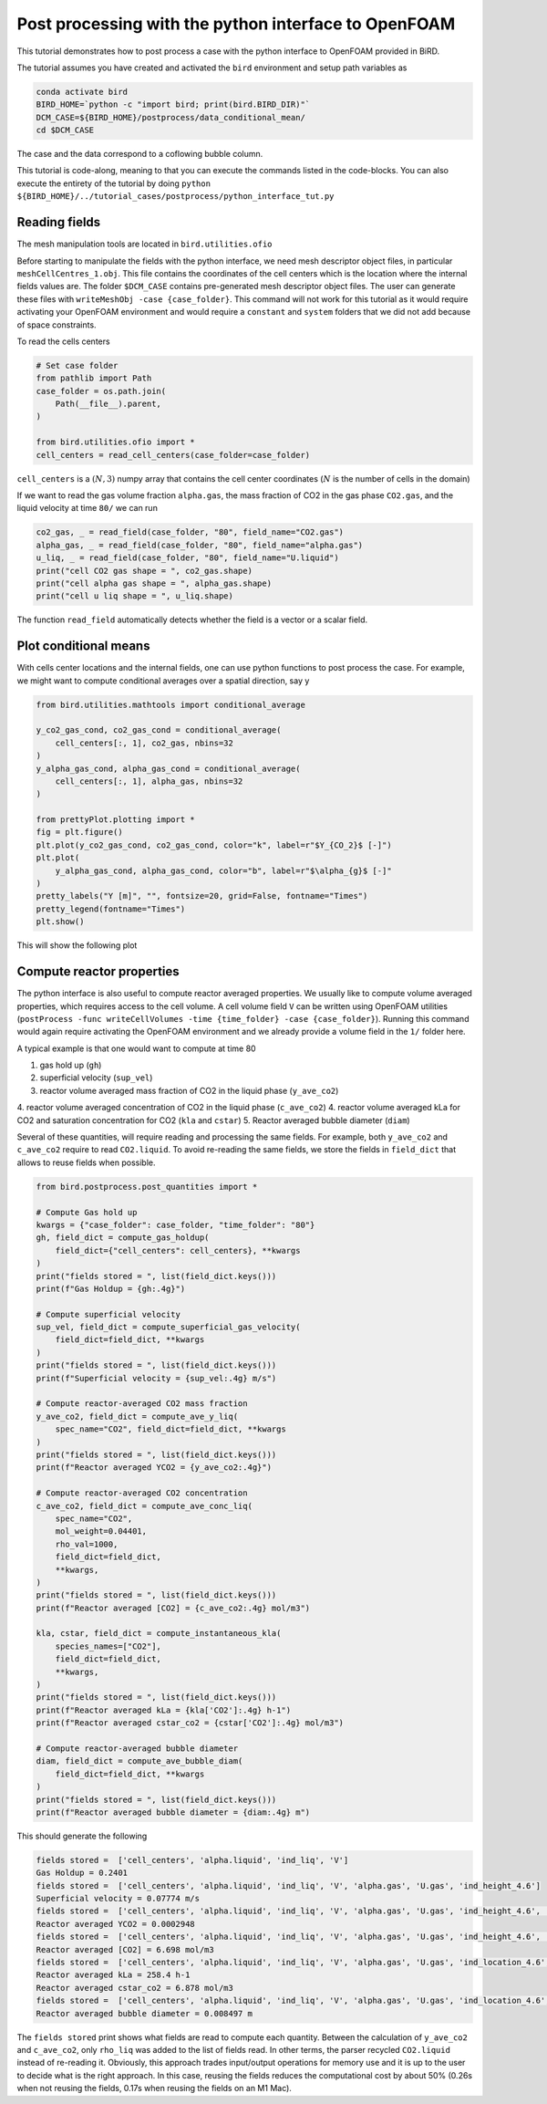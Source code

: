 Post processing with the python interface to OpenFOAM
=====

This tutorial demonstrates how to post process a case with the python interface to OpenFOAM provided in BiRD.

The tutorial assumes you have created and activated the ``bird`` environment and setup path variables as

.. code-block:: console

   conda activate bird
   BIRD_HOME=`python -c "import bird; print(bird.BIRD_DIR)"`
   DCM_CASE=${BIRD_HOME}/postprocess/data_conditional_mean/
   cd $DCM_CASE

The case and the data correspond to a coflowing bubble column.

This tutorial is code-along, meaning to that you can execute the commands listed in the code-blocks. You can also execute the entirety of the tutorial by doing ``python ${BIRD_HOME}/../tutorial_cases/postprocess/python_interface_tut.py``

Reading fields
------------

The mesh manipulation tools are located in ``bird.utilities.ofio``

Before starting to manipulate the fields with the python interface, we need mesh descriptor object files, in particular ``meshCellCentres_1.obj``. This file contains the coordinates of the cell centers which is the location where the internal fields values are. The folder ``$DCM_CASE`` contains pre-generated mesh descriptor object files. The user can generate these files with ``writeMeshObj -case {case_folder}``. This command will not work for this tutorial as it would require activating your OpenFOAM environment and would require a ``constant`` and ``system`` folders that we did not add because of space constraints.

To read the cells centers

.. code-block:: python

   # Set case folder
   from pathlib import Path
   case_folder = os.path.join(
       Path(__file__).parent,
   )

   from bird.utilities.ofio import *   
   cell_centers = read_cell_centers(case_folder=case_folder)

``cell_centers`` is a :math:`(N,3)` numpy array that contains the cell center coordinates (:math:`N` is the number of cells in the domain)


If we want to read the gas volume fraction ``alpha.gas``, the mass fraction of CO2 in the gas phase ``CO2.gas``, and the liquid velocity at time ``80/`` we can run

.. code-block:: python

   co2_gas, _ = read_field(case_folder, "80", field_name="CO2.gas")
   alpha_gas, _ = read_field(case_folder, "80", field_name="alpha.gas")
   u_liq, _ = read_field(case_folder, "80", field_name="U.liquid")
   print("cell CO2 gas shape = ", co2_gas.shape)
   print("cell alpha gas shape = ", alpha_gas.shape)
   print("cell u liq shape = ", u_liq.shape)

The function ``read_field`` automatically detects whether the field is a vector or a scalar field.



Plot conditional means
------------

With cells center locations and the internal fields, one can use python functions to post process the case. For example, we might want to compute conditional averages over a spatial direction, say y

.. code-block:: python
   
   from bird.utilities.mathtools import conditional_average

   y_co2_gas_cond, co2_gas_cond = conditional_average(
       cell_centers[:, 1], co2_gas, nbins=32
   )
   y_alpha_gas_cond, alpha_gas_cond = conditional_average(
       cell_centers[:, 1], alpha_gas, nbins=32
   )
   
   from prettyPlot.plotting import *
   fig = plt.figure()
   plt.plot(y_co2_gas_cond, co2_gas_cond, color="k", label=r"$Y_{CO_2}$ [-]")
   plt.plot(
       y_alpha_gas_cond, alpha_gas_cond, color="b", label=r"$\alpha_{g}$ [-]"
   )
   pretty_labels("Y [m]", "", fontsize=20, grid=False, fontname="Times")
   pretty_legend(fontname="Times")
   plt.show()


This will show the following plot


.. container:: figures-cond-mean-tut

   .. figure:: ../assets/cond_mean_tut.png
      :width: 70%
      :align: center
      :alt: Height-conditional mean


Compute reactor properties
------------

The python interface is also useful to compute reactor averaged properties. We usually like to compute volume averaged properties, which requires access to the cell volume. A cell volume field ``V`` can be written using OpenFOAM utilities (``postProcess -func writeCellVolumes -time {time_folder} -case {case_folder}``). Running this command would again require activating the OpenFOAM environment and we already provide a volume field in the ``1/`` folder here. 

A typical example is that one would want to compute at time 80

1. gas hold up (``gh``)
2. superficial velocity (``sup_vel``)
3. reactor volume averaged mass fraction of CO2 in the liquid phase (``y_ave_co2``)
4. reactor volume averaged concentration of CO2 in the liquid phase (``c_ave_co2``)
4. reactor volume averaged kLa for CO2 and saturation concentration for CO2 (``kla`` and ``cstar``)
5. Reactor averaged bubble diameter (``diam``)

Several of these quantities, will require reading and processing the same fields. For example, both ``y_ave_co2`` and ``c_ave_co2`` require to read ``CO2.liquid``. To avoid re-reading the same fields, we store the fields in ``field_dict`` that allows to reuse fields when possible.

.. code-block:: python

   from bird.postprocess.post_quantities import *

   # Compute Gas hold up
   kwargs = {"case_folder": case_folder, "time_folder": "80"}
   gh, field_dict = compute_gas_holdup(
       field_dict={"cell_centers": cell_centers}, **kwargs
   )
   print("fields stored = ", list(field_dict.keys()))
   print(f"Gas Holdup = {gh:.4g}")
   
   # Compute superficial velocity
   sup_vel, field_dict = compute_superficial_gas_velocity(
       field_dict=field_dict, **kwargs
   )
   print("fields stored = ", list(field_dict.keys()))
   print(f"Superficial velocity = {sup_vel:.4g} m/s")
   
   # Compute reactor-averaged CO2 mass fraction
   y_ave_co2, field_dict = compute_ave_y_liq(
       spec_name="CO2", field_dict=field_dict, **kwargs
   )
   print("fields stored = ", list(field_dict.keys()))
   print(f"Reactor averaged YCO2 = {y_ave_co2:.4g}")
   
   # Compute reactor-averaged CO2 concentration
   c_ave_co2, field_dict = compute_ave_conc_liq(
       spec_name="CO2",
       mol_weight=0.04401,
       rho_val=1000,
       field_dict=field_dict,
       **kwargs,
   )
   print("fields stored = ", list(field_dict.keys()))
   print(f"Reactor averaged [CO2] = {c_ave_co2:.4g} mol/m3")

   kla, cstar, field_dict = compute_instantaneous_kla(
       species_names=["CO2"],
       field_dict=field_dict,
       **kwargs,
   )
   print("fields stored = ", list(field_dict.keys()))
   print(f"Reactor averaged kLa = {kla['CO2']:.4g} h-1")
   print(f"Reactor averaged cstar_co2 = {cstar['CO2']:.4g} mol/m3")   
 
   # Compute reactor-averaged bubble diameter
   diam, field_dict = compute_ave_bubble_diam(
       field_dict=field_dict, **kwargs
   )
   print("fields stored = ", list(field_dict.keys()))
   print(f"Reactor averaged bubble diameter = {diam:.4g} m")
   


This should generate the following 


.. code-block:: console

   fields stored =  ['cell_centers', 'alpha.liquid', 'ind_liq', 'V']
   Gas Holdup = 0.2401
   fields stored =  ['cell_centers', 'alpha.liquid', 'ind_liq', 'V', 'alpha.gas', 'U.gas', 'ind_height_4.6']
   Superficial velocity = 0.07774 m/s
   fields stored =  ['cell_centers', 'alpha.liquid', 'ind_liq', 'V', 'alpha.gas', 'U.gas', 'ind_height_4.6', 'CO2.liquid']
   Reactor averaged YCO2 = 0.0002948
   fields stored =  ['cell_centers', 'alpha.liquid', 'ind_liq', 'V', 'alpha.gas', 'U.gas', 'ind_height_4.6', 'CO2.liquid', 'rho_liq']
   Reactor averaged [CO2] = 6.698 mol/m3
   fields stored =  ['cell_centers', 'alpha.liquid', 'ind_liq', 'V', 'alpha.gas', 'U.gas', 'ind_location_4.6', 'CO2.liquid', 'rho_liq', 'thermo:rho.liquid', 'thermo:rho.gas', 'U.liquid', 'd.gas', 'thermo:mu.liquid', 'CO2.gas']
   Reactor averaged kLa = 258.4 h-1
   Reactor averaged cstar_co2 = 6.878 mol/m3
   fields stored =  ['cell_centers', 'alpha.liquid', 'ind_liq', 'V', 'alpha.gas', 'U.gas', 'ind_location_4.6', 'CO2.liquid', 'rho_liq', 'thermo:rho.liquid', 'thermo:rho.gas', 'U.liquid', 'd.gas', 'thermo:mu.liquid', 'CO2.gas']
   Reactor averaged bubble diameter = 0.008497 m


The ``fields stored`` print shows what fields are read to compute each quantity. Between the calculation of ``y_ave_co2`` and ``c_ave_co2``, only ``rho_liq`` was added to the list of fields read. In other terms, the parser recycled ``CO2.liquid`` instead of re-reading it. Obviously, this approach trades input/output operations for memory use and it is up to the user to decide what is the right approach. In this case, reusing the fields reduces the computational cost by about 50% (0.26s when not reusing the fields, 0.17s when reusing the fields on an M1 Mac). 
